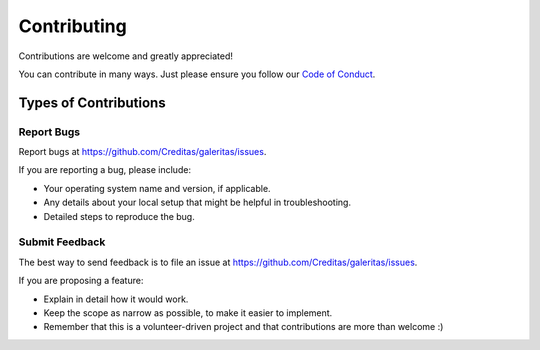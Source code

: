 ============
Contributing
============

Contributions are welcome and greatly appreciated!

You can contribute in many ways. Just please ensure you follow our `Code of Conduct`_.

.. _Code of Conduct: https://github.com/Creditas/galeritas/blob/master/CODE_OF_CONDUCT.md

Types of Contributions
----------------------

Report Bugs
~~~~~~~~~~~

Report bugs at https://github.com/Creditas/galeritas/issues.

If you are reporting a bug, please include:

* Your operating system name and version, if applicable.
* Any details about your local setup that might be helpful in troubleshooting.
* Detailed steps to reproduce the bug.

Submit Feedback
~~~~~~~~~~~~~~~

The best way to send feedback is to file an issue at https://github.com/Creditas/galeritas/issues.

If you are proposing a feature:

* Explain in detail how it would work.
* Keep the scope as narrow as possible, to make it easier to implement.
* Remember that this is a volunteer-driven project and that contributions are more than welcome :)

